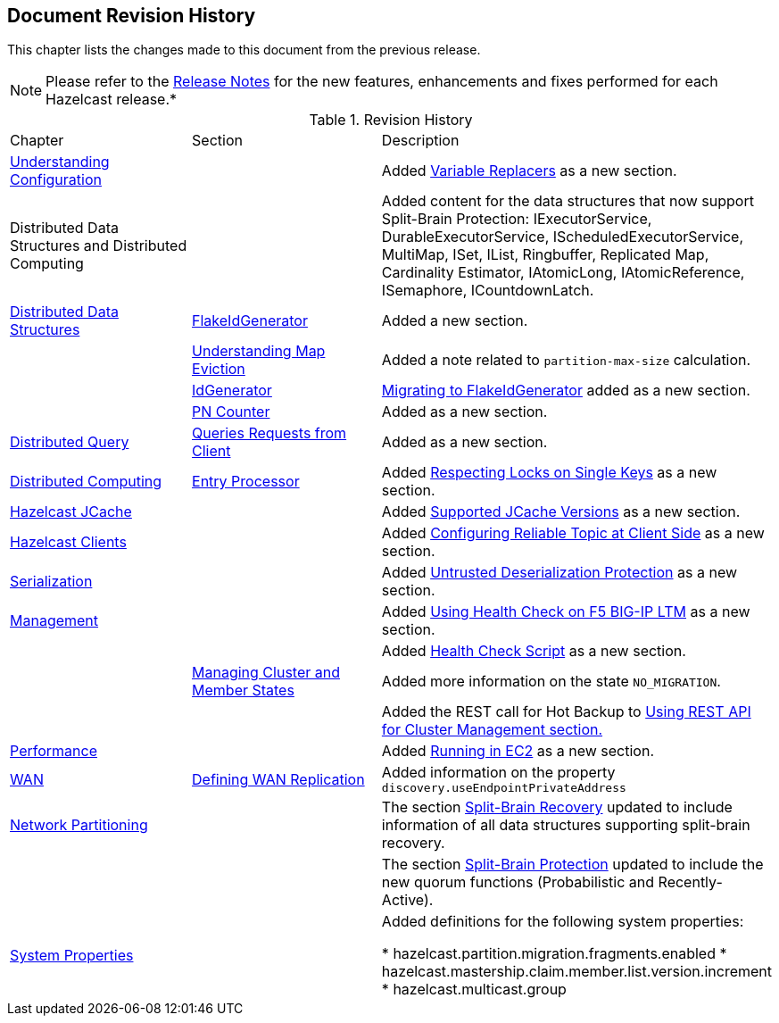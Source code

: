 

[[document-revision-history]]
== Document Revision History

This chapter lists the changes made to this document from the previous release.

NOTE: Please refer to the http://docs.hazelcast.org/docs/rn/[Release Notes] for the new features, enhancements and fixes performed for each Hazelcast release.*


.Revision History
|===

|Chapter|Section|Description

| <<understanding-configuration, Understanding Configuration>>
|
| Added <<variable-replacers, Variable Replacers>> as a new section.

| Distributed Data Structures and Distributed Computing
| 
| Added content for the data structures that now support Split-Brain Protection: IExecutorService, DurableExecutorService, IScheduledExecutorService, MultiMap, ISet, IList, Ringbuffer, Replicated Map, Cardinality Estimator, IAtomicLong, IAtomicReference, ISemaphore, ICountdownLatch.

|<<distributed-data-structures, Distributed Data Structures>>
|<<flakeidgenerator, FlakeIdGenerator>>
| Added a new section.

|
| <<understanding-map-eviction, Understanding Map Eviction>>
| Added a note related to `partition-max-size` calculation.

|
|<<idgenerator, IdGenerator>>
|<<migrating-to-flakeidgenerator, Migrating to FlakeIdGenerator>> added as a new section.

|
|<<pn-counter, PN Counter>>
| Added as a new section.

|<<distributed-query, Distributed Query>>
|<<query-requests-from-clients, Queries Requests from Client>>
|Added as a new section.

|<<distributed-computing, Distributed Computing>>
|<<entry-processor, Entry Processor>>
|Added <<respecting-locks-on-single-keys, Respecting Locks on Single Keys>> as a new section.

|<<hazelcast-jcache, Hazelcast JCache>>
|
|Added <<supported-jcache-versions, Supported JCache Versions>> as a new section.

|<<hazelcast-clients, Hazelcast Clients>>
|
|Added <<configuring-reliable-topic-at-client-side, Configuring Reliable Topic at Client Side>> as a new section.

| <<serialization, Serialization>>
|
| Added <<untrusted-deserialization-protection, Untrusted Deserialization Protection>> as a new section.

|<<management, Management>>
|
| Added <<using-health-check-on-f5-big-ip-ltm, Using Health Check on F5 BIG-IP LTM>> as a new section.

|
|
| Added <<health-check-script, Health Check Script>> as a new section.

|
|<<managing-cluster-and-member-states, Managing Cluster and Member States>>
| Added more information on the state `NO_MIGRATION`.

|
|
| Added the REST call for Hot Backup to <<using-rest-api-for-cluster-management, Using REST API for Cluster Management section.>>

| <<performance, Performance>>
|
| Added <<running-in-ec2, Running in EC2>> as a new section.

|<<wan, WAN>>
|<<defining-wan-replication, Defining WAN Replication>>
| Added information on the property `discovery.useEndpointPrivateAddress`

| <<network-partitioning, Network Partitioning>>
|
| The section <<split-brain-recovery, Split-Brain Recovery>> updated to include information of all data structures supporting split-brain recovery.

|
|
| The section <<split-brain-protection, Split-Brain Protection>> updated to include the new quorum functions (Probabilistic and Recently-Active).

|<<system-properties, System Properties>>
|
|Added definitions for the following system properties:

* hazelcast.partition.migration.fragments.enabled
* hazelcast.mastership.claim.member.list.version.increment 
* hazelcast.multicast.group
|===
